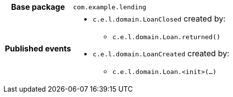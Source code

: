 [%autowidth.stretch, cols="h,a"]
|===
|Base package
|`com.example.lending`
|Published events
|* `c.e.l.domain.LoanClosed` created by:
** `c.e.l.domain.Loan.returned()`
* `c.e.l.domain.LoanCreated` created by:
** `c.e.l.domain.Loan.<init>(…)`

|===
